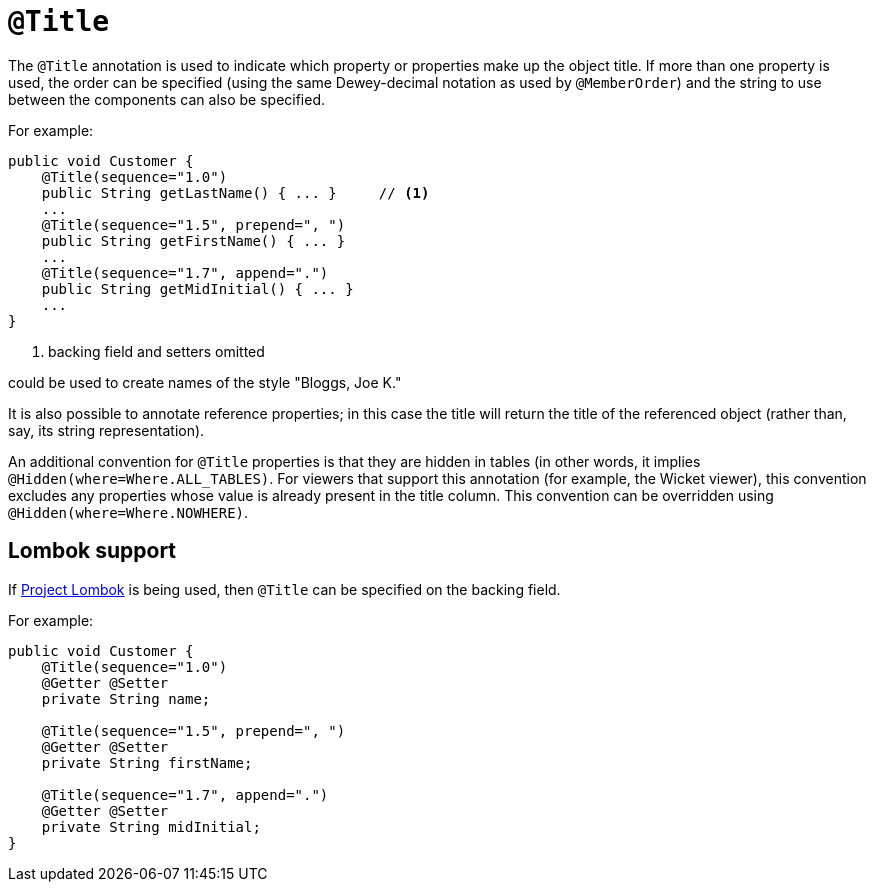 [[_rgant_manpage-Title]]
= `@Title`
:Notice: Licensed to the Apache Software Foundation (ASF) under one or more contributor license agreements. See the NOTICE file distributed with this work for additional information regarding copyright ownership. The ASF licenses this file to you under the Apache License, Version 2.0 (the "License"); you may not use this file except in compliance with the License. You may obtain a copy of the License at. http://www.apache.org/licenses/LICENSE-2.0 . Unless required by applicable law or agreed to in writing, software distributed under the License is distributed on an "AS IS" BASIS, WITHOUT WARRANTIES OR  CONDITIONS OF ANY KIND, either express or implied. See the License for the specific language governing permissions and limitations under the License.
:_basedir: ../
:_imagesdir: images/


The `@Title` annotation is used to indicate which property or properties make up the object title. If more than one property is used, the order can be specified (using the same Dewey-decimal notation as used by `@MemberOrder`) and the string to use between the components can also be specified.

For example:

[source,java]
----
public void Customer {
    @Title(sequence="1.0")
    public String getLastName() { ... }     // <1>
    ...
    @Title(sequence="1.5", prepend=", ")
    public String getFirstName() { ... }
    ...
    @Title(sequence="1.7", append=".")
    public String getMidInitial() { ... }
    ...
}
----
<1> backing field and setters omitted

could be used to create names of the style "Bloggs, Joe K."

It is also possible to annotate reference properties; in this case the
title will return the title of the referenced object (rather than, say,
its string representation).

An additional convention for `@Title` properties is that they are hidden
in tables (in other words, it implies `@Hidden(where=Where.ALL_TABLES)`.
For viewers that support this annotation (for example, the Wicket
viewer), this convention excludes any properties whose value is already
present in the title column. This convention can be overridden using
`@Hidden(where=Where.NOWHERE)`.

== Lombok support

If xref:cg.adoc#_cg_ide_project-lombok[Project Lombok] is being used, then `@Title` can be specified on the backing field.

For example:

[source,java]
----
public void Customer {
    @Title(sequence="1.0")
    @Getter @Setter
    private String name;

    @Title(sequence="1.5", prepend=", ")
    @Getter @Setter
    private String firstName;

    @Title(sequence="1.7", append=".")
    @Getter @Setter
    private String midInitial;
}
----
